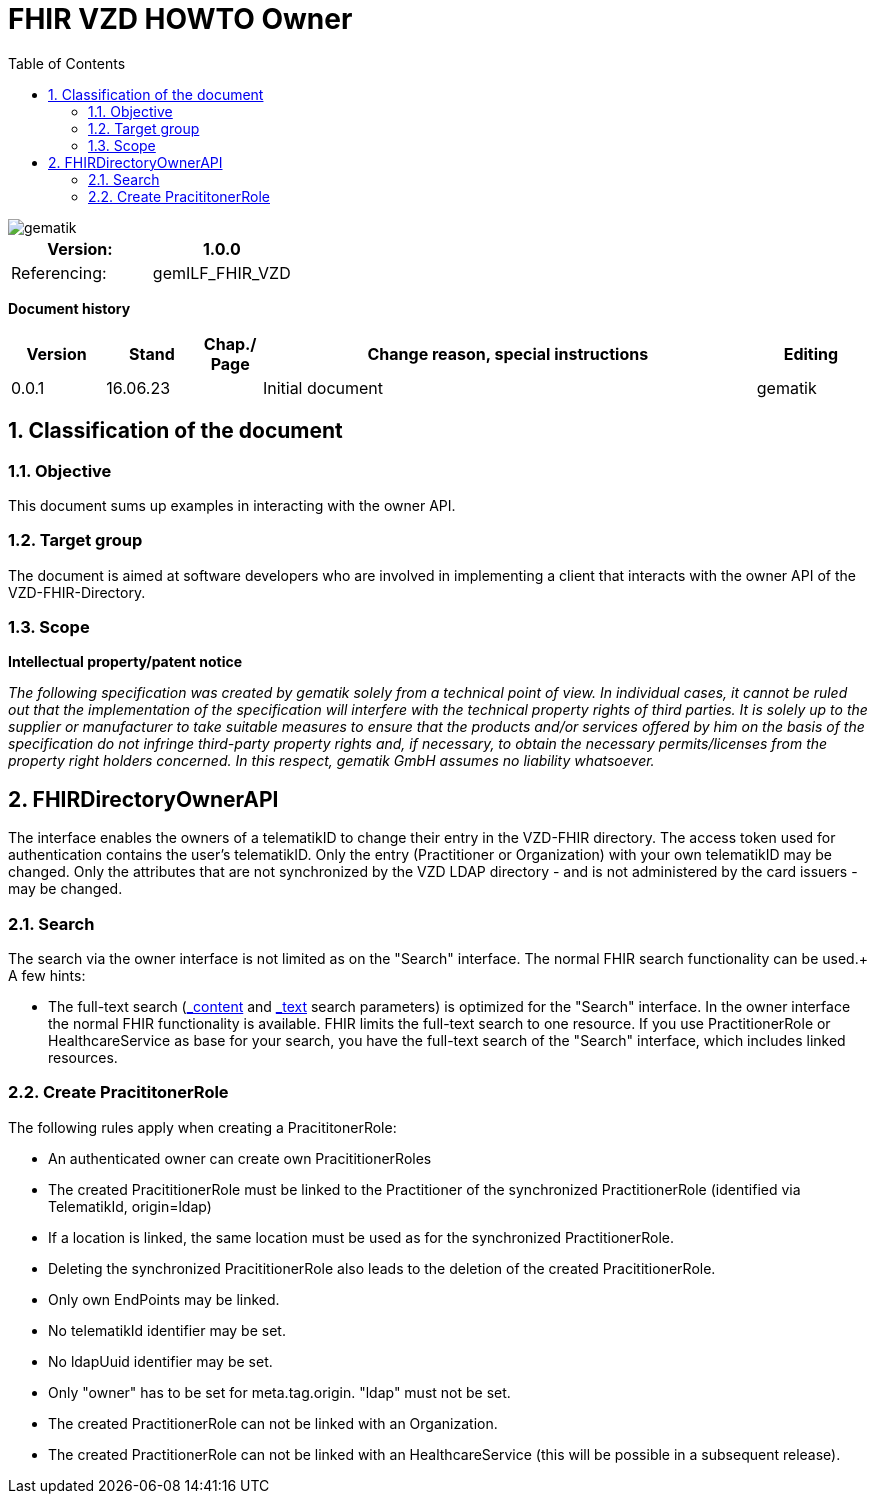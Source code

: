 = FHIR VZD HOWTO Owner
:source-highlighter: rouge
:icons:
:title-page:
:imagesdir: /images/
ifdef::env-github[]
:toc: preamble
endif::[]
ifndef::env-github[]
:toc: left
endif::[]
:toclevels: 3
:toc-title: Table of Contents
:sectnums:


image::gematik_logo.svg[gematik,float="right"]

[width="100%",cols="50%,50%",options="header",]
|===
|Version: |1.0.0
|Referencing: |gemILF_FHIR_VZD
|===

[big]*Document history*

[width="100%",cols="11%,11%,7%,58%,13%",options="header",]
|===
|*Version* +
 |*Stand* +
 |*Chap./ Page* +
 |*Change reason, special instructions* +
 |*Editing* +

|0.0.1 |16.06.23 | |Initial document |gematik

|===

== Classification of the document
=== Objective
This document sums up examples in interacting with the owner API. 

=== Target group

The document is aimed at software developers who are involved in implementing a client that interacts with the owner API of the VZD-FHIR-Directory.

=== Scope

*Intellectual property/patent notice*

_The following specification was created by gematik solely from a technical point of view. In individual cases, it cannot be ruled out that the implementation of the specification will interfere with the technical property rights of third parties. It is solely up to the supplier or manufacturer to take suitable measures to ensure that the products and/or services offered by him on the basis of the specification do not infringe third-party property rights and, if necessary, to obtain the necessary permits/licenses from the property right holders concerned. In this respect, gematik GmbH assumes no liability whatsoever._


== FHIRDirectoryOwnerAPI

The interface enables the owners of a telematikID to change their entry in the VZD-FHIR directory. 
The access token used for authentication contains the user's telematikID. Only the entry (Practitioner or Organization) with your own telematikID may be changed. Only the attributes that are not synchronized by the VZD LDAP directory - and is not administered by the card issuers - may be changed.


=== Search
The search via the owner interface is not limited as on the "Search" interface. The normal FHIR search functionality can be used.+
A few hints:

- The full-text search (https://build.fhir.org/search.html#_content[_content] and https://build.fhir.org/search.html#_text[_text] search parameters) 
is optimized for the "Search" interface. In the owner interface the normal FHIR functionality is available. 
FHIR limits the full-text search to one resource. 
If you use PractitionerRole or HealthcareService as base for your search, you have the full-text search of the "Search" interface, which includes linked resources.




=== Create PracititonerRole
The following rules apply when creating a PracititonerRole:

- An authenticated owner can create own PracititionerRoles
- The created PracititionerRole must be linked to the Practitioner of the synchronized PractitionerRole (identified via TelematikId, origin=ldap)
- If a location is linked, the same location must be used as for the synchronized PractitionerRole.
- Deleting the synchronized PracititionerRole also leads to the deletion of the created PracititionerRole.
- Only own EndPoints may be linked.
- No telematikId identifier may be set.
- No ldapUuid identifier may be set.
- Only "owner" has to be set for meta.tag.origin. "ldap" must not be set.
- The created PractitionerRole can not be linked with an Organization.
- The created PractitionerRole can not be linked with an HealthcareService (this will be possible in a subsequent release).
